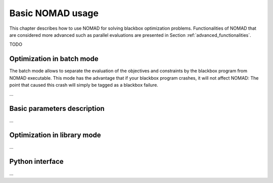 .. _basic_nomad_usage:

Basic NOMAD usage
=================

This chapter describes how to use NOMAD for solving blackbox optimization problems. Functionalities of NOMAD that are considered more advanced such as parallel evaluations are presented in Section :ref:`advanced_functionalities`.

TODO

Optimization in batch mode
--------------------------

The batch mode allows to separate the evaluation of the objectives and constraints by the blackbox program from NOMAD executable. This mode has the advantage that if your blackbox program crashes, it will not affect NOMAD: The point that caused this crash will simply be tagged as a blackbox failure.

...


Basic parameters description
----------------------------

...

Optimization in library mode
----------------------------

...

Python interface
----------------

...
